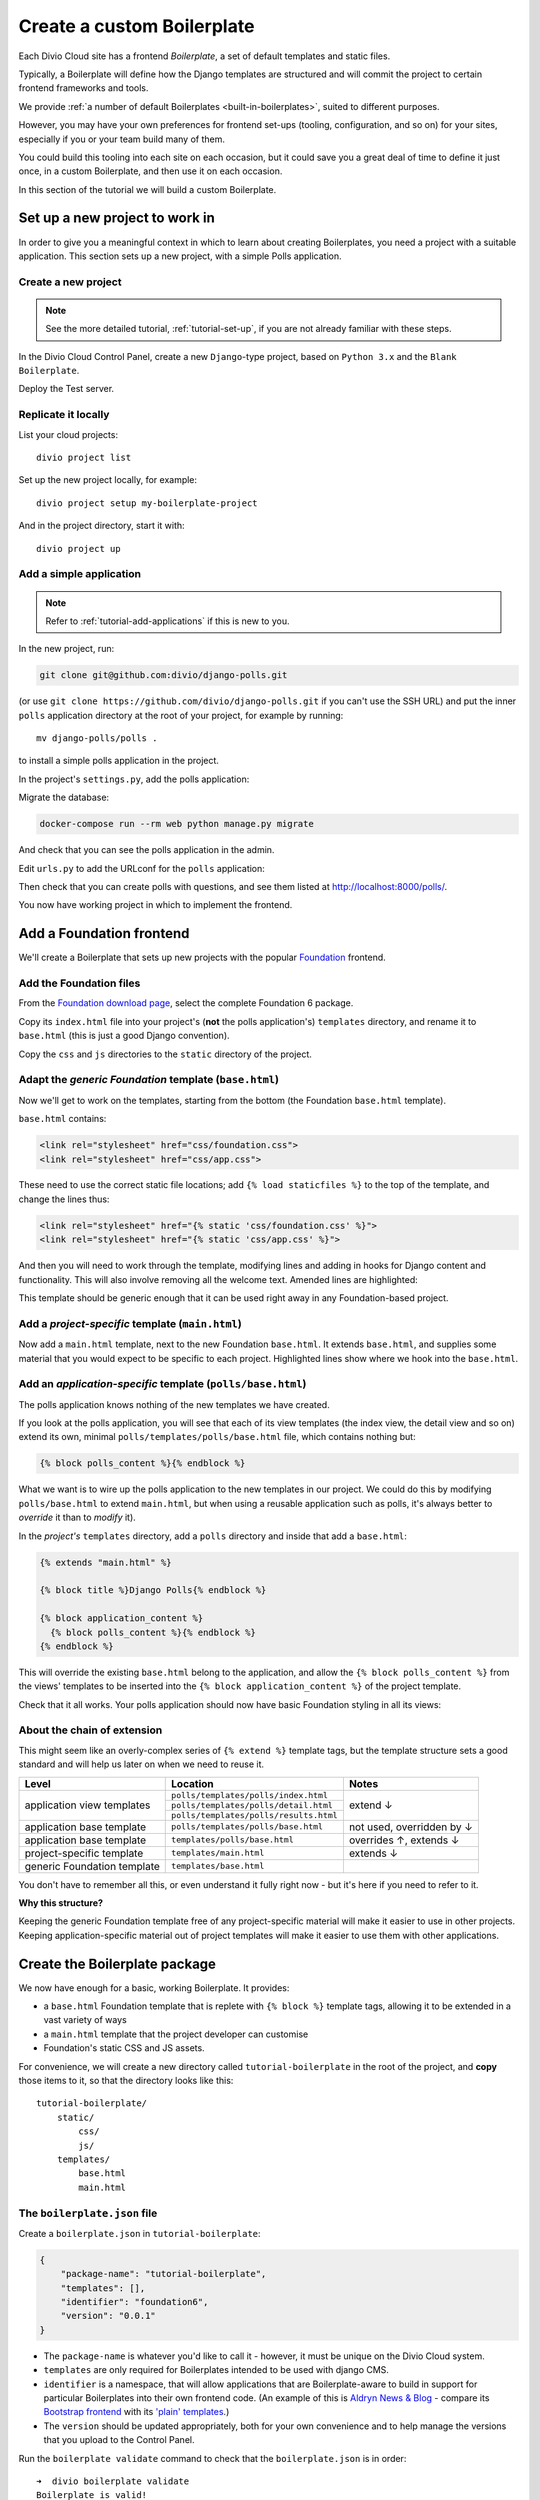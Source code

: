 .. _tutorial-create-boilerplate:

Create a custom Boilerplate
===========================

..  seealso::

    * :ref:`about-boilerplates`

Each Divio Cloud site has a frontend *Boilerplate*, a set of default templates
and static files.

Typically, a Boilerplate will define how the Django templates are structured
and will commit the project to certain frontend frameworks and tools.

We provide :ref:`a number of default Boilerplates <built-in-boilerplates>`, suited
to different purposes.

However, you may have your own preferences for frontend set-ups (tooling,
configuration, and so on) for your sites, especially if you or your team build
many of them.

You could build this tooling into each site on each occasion, but it could save
you a great deal of time to define it just once, in a custom Boilerplate, and
then use it on each occasion.

In this section of the tutorial we will build a custom Boilerplate.


Set up a new project to work in
-------------------------------

In order to give you a meaningful context in which to learn about creating
Boilerplates, you need a project with a suitable application. This section sets
up a new project, with a simple Polls application.

..  ..  seealso:::: Or, use your own application

    If you'd prefer to do this in a project using one of your own applications,
    that's even better. You'll need to make some minor adjustments to some of
    the steps, but if you already have a suitable project ready, you can go
    straight to the :ref:`add-foundation-frontend` section.


Create a new project
~~~~~~~~~~~~~~~~~~~~

..  note::

    See the more detailed tutorial, :ref:`tutorial-set-up`, if you are not
    already familiar with these steps.

In the Divio Cloud Control Panel, create a new ``Django``-type project, based
on ``Python 3.x`` and the ``Blank Boilerplate``.

Deploy the Test server.


Replicate it locally
~~~~~~~~~~~~~~~~~~~~

List your cloud projects::

    divio project list

Set up the new project locally, for example::

    divio project setup my-boilerplate-project

And in the project directory, start it with::

    divio project up


.. _add-simple-application:

Add a simple application
~~~~~~~~~~~~~~~~~~~~~~~~

..  note::

    Refer to :ref:`tutorial-add-applications` if this is new to you.

In the new project, run:

..  code-block:: bash

    git clone git@github.com:divio/django-polls.git

(or use ``git clone https://github.com/divio/django-polls.git`` if you can't
use the SSH URL) and put the inner ``polls`` application directory at the root
of your project, for example by running::

    mv django-polls/polls .

to install a simple polls application in the project.

In the project's ``settings.py``, add the polls application:

..  code-block:: python
    :emphasize-lines: 2

    INSTALLED_APPS.extend([
        "polls",
    ])

Migrate the database:

..  code-block:: bash

    docker-compose run --rm web python manage.py migrate

And check that you can see the polls application in the admin.

Edit ``urls.py`` to add the URLconf for the ``polls`` application:

..  code-block:: python
    :emphasize-lines: 2

    urlpatterns = [
        url(r'^polls/', include('polls.urls', namespace='polls')),
    ] + aldryn_addons.urls.patterns() + i18n_patterns(
        # add your own i18n patterns here
        *aldryn_addons.urls.i18n_patterns()  # MUST be the last entry!

Then check that you can create polls with questions, and see them listed at
http://localhost:8000/polls/.

..  image:: /images/polls-default.png
    :alt: The polls application with a Question and Choices

You now have working project in which to implement the frontend.


.. _add-foundation-frontend:

Add a Foundation frontend
-------------------------

We'll create a Boilerplate that sets up new projects with the popular
`Foundation <http://foundation.zurb.com>`_ frontend.


Add the Foundation files
~~~~~~~~~~~~~~~~~~~~~~~~

From the `Foundation download page
<http://foundation.zurb.com/sites/download.html/>`_, select the
complete Foundation 6 package.

Copy its ``index.html`` file into your project's (**not** the polls
application's) ``templates`` directory, and rename it to ``base.html`` (this
is just a good Django convention).

Copy the ``css`` and ``js`` directories to the ``static`` directory of the
project.

Adapt the *generic Foundation* template (``base.html``)
~~~~~~~~~~~~~~~~~~~~~~~~~~~~~~~~~~~~~~~~~~~~~~~~~~~~~~~

Now we'll get to work on the templates, starting from the bottom (the
Foundation ``base.html`` template).

``base.html`` contains:

..  code-block:: HTML

    <link rel="stylesheet" href="css/foundation.css">
    <link rel="stylesheet" href="css/app.css">

These need to use the correct static file locations; add ``{% load staticfiles
%}`` to the top of the template, and change the lines thus:

..  code-block:: HTML

    <link rel="stylesheet" href="{% static 'css/foundation.css' %}">
    <link rel="stylesheet" href="{% static 'css/app.css' %}">

And then you will need to work through the template, modifying lines and adding
in hooks for Django content and functionality. This will also involve removing
all the welcome text. Amended lines are highlighted:

..  code-block:: Django
    :emphasize-lines: 1, 3, 7-15, 17-24

    {% load staticfiles %}
    <!doctype html>
    <html class="no-js" lang="{{ LANGUAGE_CODE }}" dir="ltr">
      <head>
        <meta charset="utf-8">
        <meta http-equiv="x-ua-compatible" content="ie=edge">
        {% block meta_viewport %}
          <meta name="viewport" content="width=device-width, initial-scale=1.0">
        {% endblock %}
        {% block extra_meta %}{% endblock %}
        <title>{% block title %}{% endblock %}</title>
        <link rel="stylesheet" href="{% static 'css/foundation.css' %}">
        <link rel="stylesheet" href="{% static 'css/app.css' %}">
        {% block extra_link %}{% endblock %}
        {% block extra_head %}{% endblock %}
      </head>
      <body {% block body_attributes %}{% endblock %}>
        {% block body %}{% endblock %}
        {% block body_script %}
          <script src="js/vendor/jquery.js"></script>
          <script src="js/vendor/what-input.js"></script>
          <script src="js/vendor/foundation.js"></script>
          <script src="js/app.js"></script>
        {% endblock %}
      </body>
    </html>

This template should be generic enough that it can be used right away in any
Foundation-based project.


Add a *project-specific* template (``main.html``)
~~~~~~~~~~~~~~~~~~~~~~~~~~~~~~~~~~~~~~~~~~~~~~~~~

Now add a ``main.html`` template, next to the new Foundation ``base.html``. It
extends ``base.html``, and supplies some material that you would expect to be
specific to each project. Highlighted lines show where we hook into the
``base.html``.

..  code-block:: HTML
    :emphasize-lines: 1, 3, 5, 9, 13

    {% extends "base.html" %}

    {% block title %}Project title{% endblock %}

    {% block body %}
      <div class="grid-container">
      <div class="grid-x grid-padding-x">
        <div class="large-12 cell">
          {% block application_content %}{% endblock %}
        </div>
      </div>
      </div>
    {% endblock %}


Add an *application-specific* template (``polls/base.html``)
~~~~~~~~~~~~~~~~~~~~~~~~~~~~~~~~~~~~~~~~~~~~~~~~~~~~~~~~~~~~

The polls application knows nothing of the new templates we have created.

If you look at the polls application, you will see that each of its view
templates (the index view, the detail view and so on) extend its own, minimal
``polls/templates/polls/base.html`` file, which contains nothing but:

..  code-block:: HTML

    {% block polls_content %}{% endblock %}

What we want is to wire up the polls application to the new templates in our
project. We could do this by modifying ``polls/base.html`` to extend
``main.html``, but when using a reusable application such as polls, it's always
better to *override* it than to *modify* it).

In the *project's* ``templates`` directory, add a ``polls`` directory and
inside that add a ``base.html``:

..  code-block:: HTML

    {% extends "main.html" %}

    {% block title %}Django Polls{% endblock %}

    {% block application_content %}
      {% block polls_content %}{% endblock %}
    {% endblock %}

This will override the existing ``base.html`` belong to the application, and
allow the ``{% block polls_content %}`` from the views' templates to be
inserted into the ``{% block application_content %}`` of the project template.

Check that it all works. Your polls application should now have basic Foundation
styling in all its views:

..  image:: /images/polls-foundation.png
    :alt: The polls application with a Foundation frontend


About the chain of extension
~~~~~~~~~~~~~~~~~~~~~~~~~~~~

This might seem like an overly-complex series of ``{% extend %}`` template tags,
but the template structure sets a good standard and will help us later on
when we need to reuse it.

+-----------------------------+----------------------------------------+---------------------------+
| Level                       | Location                               | Notes                     |
+=============================+========================================+===========================+
|                             | ``polls/templates/polls/index.html``   |                           |
+                             +----------------------------------------+                           +
| application view templates  | ``polls/templates/polls/detail.html``  | extend ↓                  |
+                             +----------------------------------------+                           +
|                             | ``polls/templates/polls/results.html`` |                           |
+-----------------------------+----------------------------------------+---------------------------+
| application base template   | ``polls/templates/polls/base.html``    | not used, overridden by ↓ |
+-----------------------------+----------------------------------------+---------------------------+
| application base template   | ``templates/polls/base.html``          | overrides ↑, extends ↓    |
+-----------------------------+----------------------------------------+---------------------------+
| project-specific template   |``templates/main.html``                 | extends ↓                 |
+-----------------------------+----------------------------------------+---------------------------+
| generic Foundation template | ``templates/base.html``                |                           |
+-----------------------------+----------------------------------------+---------------------------+


You don't have to remember all this, or even understand it fully right now -
but it's here if you need to refer to it.

**Why this structure?**

Keeping the generic Foundation template free of any project-specific material
will make it easier to use in other projects. Keeping application-specific
material out of project templates will make it easier to use them with other
applications.


.. _create-boilerplate-package:

Create the Boilerplate package
------------------------------

We now have enough for a basic, working Boilerplate. It provides:

* a ``base.html`` Foundation template that is replete with ``{% block %}``
  template tags, allowing it to be extended in a vast variety of ways
* a ``main.html`` template that the project developer can customise
* Foundation's static CSS and JS assets.

For convenience, we will create a new directory called ``tutorial-boilerplate``
in the root of the project, and **copy** those items to it, so that the
directory looks like this::

    tutorial-boilerplate/
        static/
            css/
            js/
        templates/
            base.html
            main.html


The ``boilerplate.json`` file
~~~~~~~~~~~~~~~~~~~~~~~~~~~~~

Create a ``boilerplate.json`` in ``tutorial-boilerplate``:

..  code-block:: JSON

    {
        "package-name": "tutorial-boilerplate",
        "templates": [],
        "identifier": "foundation6",
        "version": "0.0.1"
    }

* The ``package-name`` is whatever you'd like to call it - however, it must
  be unique on the Divio Cloud system.
* ``templates`` are only required for Boilerplates intended to be used with
  django CMS.
* ``identifier`` is a namespace, that will allow applications that are
  Boilerplate-aware to build in support for particular Boilerplates into their
  own frontend code. (An example of this is `Aldryn News & Blog
  <https://github.com/aldryn/aldryn-newsblog>`_ - compare its `Bootstrap
  frontend
  <https://github.com/aldryn/aldryn-newsblog/tree/master/aldryn_newsblog/boilerp
  lates/bootstrap3>`_ with its `'plain' templates
  <https://github.com/aldryn/aldryn-newsblog/tree/master/aldryn_newsblog/templat
  es/aldryn_newsblog>`_.)
* The ``version`` should be updated appropriately, both for your own
  convenience and to help manage the versions that you upload to the Control
  Panel.

Run the ``boilerplate validate`` command to check that the ``boilerplate.json``
is in order::

    ➜  divio boilerplate validate
    Boilerplate is valid!


Add a licence file
~~~~~~~~~~~~~~~~~~

Create a file called ``LICENSE`` (note US English spelling):

    Copyright <YEAR> <COPYRIGHT HOLDER>

    Redistribution and use in source and binary forms, with or without
    modification, are permitted provided that the following conditions are met:

    1. Redistributions of source code must retain the above copyright notice,
    this list of conditions and the following disclaimer.

    2. Redistributions in binary form must reproduce the above copyright
    notice, this list of conditions and the following disclaimer in the
    documentation and/or other materials provided with the distribution.

    THIS SOFTWARE IS PROVIDED BY THE COPYRIGHT HOLDERS AND CONTRIBUTORS "AS IS"
    AND ANY EXPRESS OR IMPLIED WARRANTIES, INCLUDING, BUT NOT LIMITED TO, THE
    IMPLIED WARRANTIES OF MERCHANTABILITY AND FITNESS FOR A PARTICULAR PURPOSE
    ARE DISCLAIMED. IN NO EVENT SHALL THE COPYRIGHT HOLDER OR CONTRIBUTORS BE
    LIABLE FOR ANY DIRECT, INDIRECT, INCIDENTAL, SPECIAL, EXEMPLARY, OR
    CONSEQUENTIAL DAMAGES (INCLUDING, BUT NOT LIMITED TO, PROCUREMENT OF
    SUBSTITUTE GOODS OR SERVICES; LOSS OF USE, DATA, OR PROFITS; OR BUSINESS
    INTERRUPTION) HOWEVER CAUSED AND ON ANY THEORY OF LIABILITY, WHETHER IN
    CONTRACT, STRICT LIABILITY, OR TORT (INCLUDING NEGLIGENCE OR OTHERWISE)
    ARISING IN ANY WAY OUT OF THE USE OF THIS SOFTWARE, EVEN IF ADVISED OF THE
    POSSIBILITY OF SUCH DAMAGE.

This is required before your Boilerplate can be uploaded.

This is a `2-Clause BSD "Simplified" License
<https://opensource.org/licenses/BSD-2-Clause>`_.


Create a Boilerplate on Divio Cloud
-----------------------------------

Register your Boilerplate
~~~~~~~~~~~~~~~~~~~~~~~~~

Go to `your Boilerplates on the Divio Cloud website
<https://control.divio.com/account/my-boilerplates/>`_, and hit **Add custom
Boilerplate**.

On the next page, enter its *Name* and *Package name* - the latter must match
the ``package-name`` in the ``boilerplate.json``, then **Create Boilerplate**.


Upload your Boilerplate
~~~~~~~~~~~~~~~~~~~~~~~

Now you need to upload your Boilerplate.

In the :ref:`tutorial-boilerplate directory you created earlier
<create-boilerplate-package>`, run the ``boilerplate upload`` command::

    ➜  divio boilerplate upload
    The following files will be included in your boilerplate and uploaded to
    the Divio Cloud:
    ./LICENSE
    ./static/css/app.css
    ./static/css/foundation.css
    ./static/css/foundation.min.css
    ./static/js/app.js
    ./static/js/vendor/foundation.js
    ./static/js/vendor/foundation.min.js
    ./static/js/vendor/jquery.js
    ./static/js/vendor/what-input.js
    ./templates/base.html
    ./templates/main.html
    Are you sure you want to continue and upload the preceding (#10) files to
    the Divio Cloud? [Y/n]: y
    ok

Your Boilerplate is now on the Divio Cloud.

Refresh the Boilerplate's *General settings* page, and you will see that the
*Identifier* field now reflects the ``foundation6`` value in the
``boilerplate.json``.

Add a description, for example:

    A simple Foundation Boilerplate for testing.

You should also set the *License* field to ``2-Clause BSD "Simplified"
License``, and **Save settings** once more.

Your Boilerplate is now available to use in your projects.


Test your Boilerplate
---------------------

Create another new project, just like you did earlier. This time, however,
instead of selecting the ``Blank Boilerplate``, select *Custom*, and you should
find your new Boilerplate listed there - so create your project based on that.

Set the project up locally, and check that it contains the files you expect::

    static/
        css/
        js/
    templates/
        base.html
        main.html

Then proceed to :ref:`add the polls application to it as you did earlier
<add-simple-application>`.

Finally, you'll need to wire the polls application up the project templates, so
that the polls application's ``base.html`` will be overridden by one that is
aware of of our Boilerplate's ``main.html``. Once again, in the project's
``templates`` directory, add a ``polls`` directory and inside that add a
``base.html``:

..  code-block:: HTML

    {% extends "main.html" %}

    {% block title %}Django Polls{% endblock %}

    {% block application_content %}
      {% block polls_content %}{% endblock %}
    {% endblock %}

And now when you run the project and view your polls, you should see that the
Foundation frontend is at work.


Update your Boilerplate
-----------------------

..  hint::

    It would be wise to turn your ``tutorial-boilerplate`` directory into a Git
    repository, so you can track changes in it. (This is what we do with
    :ref:`the provided Divio Cloud Boilerplates <about-boilerplates>`).


When you make changes to your Boilerplate, increment its ``version`` in the
``boilerplate.json`` and upload it to the Control Panel by running the
``boilerplate upload`` command on the new version.

..  important::

    When a Boilerplate is updated, it doesn't affect any projects that were
    built using an earlier version of it. A Boilerplate is only used once on a
    project, at the moment of its creation.

    Any updates will need to be merged manually into existing projects.

You'll find its *Versions* listed on its page in the Control Panel.
